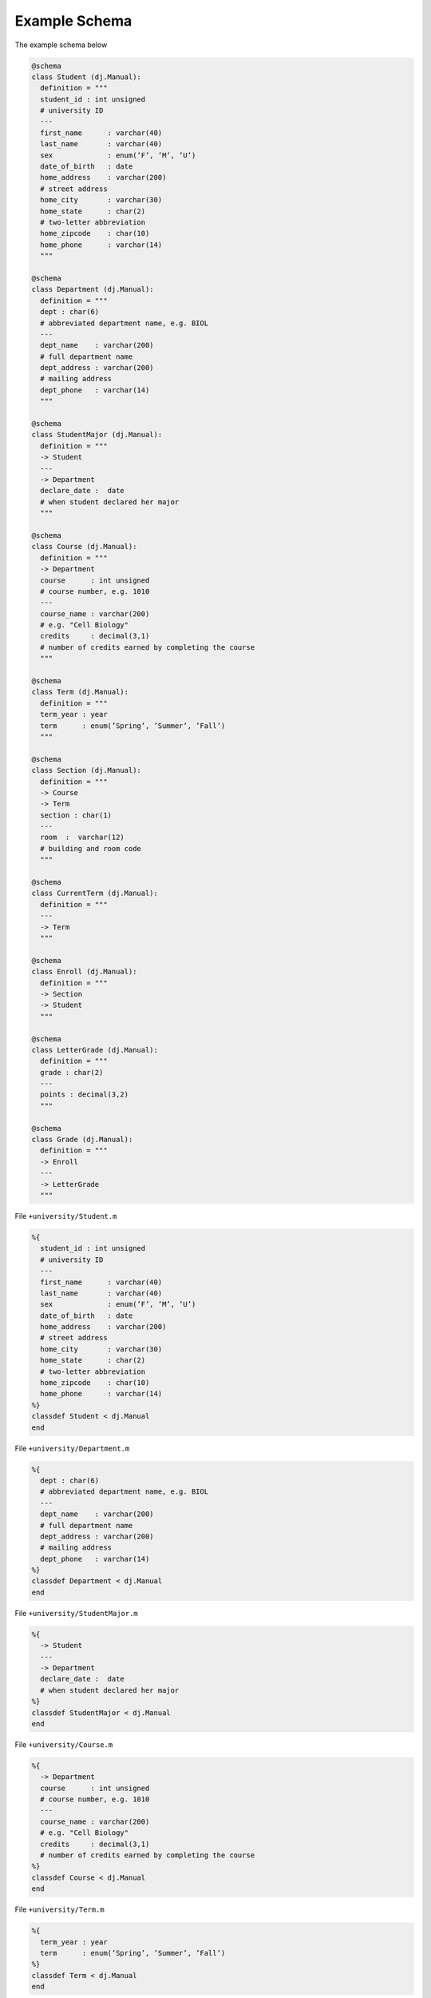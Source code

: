 .. progress: 1.0  90% Austin

.. _query-example:

Example Schema
==============

The example schema below

.. python 1 start

.. code-block:: python

  @schema
  class Student (dj.Manual):
    definition = """
    student_id : int unsigned
    # university ID
    ---
    first_name      : varchar(40)
    last_name       : varchar(40)
    sex             : enum(’F’, ’M’, ’U’)
    date_of_birth   : date
    home_address    : varchar(200)
    # street address
    home_city       : varchar(30)
    home_state      : char(2)
    # two-letter abbreviation
    home_zipcode    : char(10)
    home_phone      : varchar(14)
    """

  @schema
  class Department (dj.Manual):
    definition = """
    dept : char(6)
    # abbreviated department name, e.g. BIOL
    ---
    dept_name    : varchar(200)
    # full department name
    dept_address : varchar(200)
    # mailing address
    dept_phone   : varchar(14)
    """

  @schema
  class StudentMajor (dj.Manual):
    definition = """
    -> Student
    ---
    -> Department
    declare_date :  date
    # when student declared her major
    """

  @schema
  class Course (dj.Manual):
    definition = """
    -> Department
    course      : int unsigned
    # course number, e.g. 1010
    ---
    course_name : varchar(200)
    # e.g. "Cell Biology"
    credits     : decimal(3,1)
    # number of credits earned by completing the course
    """

  @schema
  class Term (dj.Manual):
    definition = """
    term_year : year
    term      : enum(’Spring’, ’Summer’, ’Fall’)
    """

  @schema
  class Section (dj.Manual):
    definition = """
    -> Course
    -> Term
    section : char(1)
    ---
    room  :  varchar(12)
    # building and room code
    """

  @schema
  class CurrentTerm (dj.Manual):
    definition = """
    ---
    -> Term
    """

  @schema
  class Enroll (dj.Manual):
    definition = """
    -> Section
    -> Student
    """

  @schema
  class LetterGrade (dj.Manual):
    definition = """
    grade : char(2)
    ---
    points : decimal(3,2)
    """

  @schema
  class Grade (dj.Manual):
    definition = """
    -> Enroll
    ---
    -> LetterGrade
    """

.. python 1 end

.. matlab 1 start

File ``+university/Student.m``

.. code-block:: matlab

  %{
    student_id : int unsigned
    # university ID
    ---
    first_name      : varchar(40)
    last_name       : varchar(40)
    sex             : enum(’F’, ’M’, ’U’)
    date_of_birth   : date
    home_address    : varchar(200)
    # street address
    home_city       : varchar(30)
    home_state      : char(2)
    # two-letter abbreviation
    home_zipcode    : char(10)
    home_phone      : varchar(14)
  %}
  classdef Student < dj.Manual
  end

File ``+university/Department.m``

.. code-block:: matlab

  %{
    dept : char(6)
    # abbreviated department name, e.g. BIOL
    ---
    dept_name    : varchar(200)
    # full department name
    dept_address : varchar(200)
    # mailing address
    dept_phone   : varchar(14)
  %}
  classdef Department < dj.Manual
  end

File ``+university/StudentMajor.m``

.. code-block:: matlab

  %{
    -> Student
    ---
    -> Department
    declare_date :  date
    # when student declared her major
  %}
  classdef StudentMajor < dj.Manual
  end

File ``+university/Course.m``

.. code-block:: matlab

  %{
    -> Department
    course      : int unsigned
    # course number, e.g. 1010
    ---
    course_name : varchar(200)
    # e.g. "Cell Biology"
    credits     : decimal(3,1)
    # number of credits earned by completing the course
  %}
  classdef Course < dj.Manual
  end

File ``+university/Term.m``

.. code-block:: matlab

  %{
    term_year : year
    term      : enum(’Spring’, ’Summer’, ’Fall’)
  %}
  classdef Term < dj.Manual
  end

File ``+university/Section.m``

.. code-block:: matlab

  %{
    -> Course
    -> Term
    section : char(1)
    ---
    room  :  varchar(12)
    # building and room code
  %}
  classdef Section < dj.Manual
  end

File ``+university/CurrentTerm.m``

.. code-block:: matlab

  %{
    ---
    -> Term
  %}
  classdef CurrentTerm < dj.Manual
  end

File ``+university/Enroll.m``

.. code-block:: matlab

  %{
    -> Section
    -> Student
  %}
  classdef Enroll < dj.Manual
  end

File ``+university/LetterGrade.m``

.. code-block:: matlab

  %{
    grade : char(2)
    ---
    points : decimal(3,2)
  %}
  classdef LetterGrade < dj.Manual
  end

File ``+university/Grade.m``

.. code-block:: matlab

  %{
    -> Enroll
    ---
    -> LetterGrade
  %}
  classdef Grade < dj.Manual
  end

.. matlab 1 end
